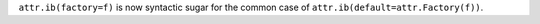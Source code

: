 ``attr.ib(factory=f)`` is now syntactic sugar for the common case of ``attr.ib(default=attr.Factory(f))``.
